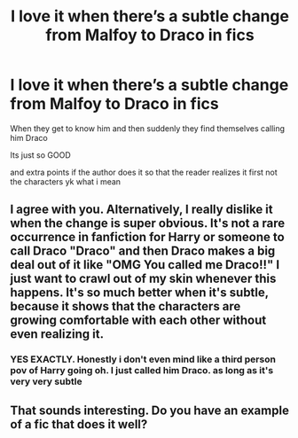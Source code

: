 #+TITLE: I love it when there’s a subtle change from Malfoy to Draco in fics

* I love it when there’s a subtle change from Malfoy to Draco in fics
:PROPERTIES:
:Author: JayGatsbyseviltwin
:Score: 10
:DateUnix: 1600099808.0
:DateShort: 2020-Sep-14
:FlairText: Misc
:END:
When they get to know him and then suddenly they find themselves calling him Draco

Its just so GOOD

and extra points if the author does it so that the reader realizes it first not the characters yk what i mean


** I agree with you. Alternatively, I really dislike it when the change is super obvious. It's not a rare occurrence in fanfiction for Harry or someone to call Draco "Draco" and then Draco makes a big deal out of it like "OMG You called me Draco!!" I just want to crawl out of my skin whenever this happens. It's so much better when it's subtle, because it shows that the characters are growing comfortable with each other without even realizing it.
:PROPERTIES:
:Author: First-NameLast-Name
:Score: 6
:DateUnix: 1600102345.0
:DateShort: 2020-Sep-14
:END:

*** YES EXACTLY. Honestly i don't even mind like a third person pov of Harry going oh. I just called him Draco. as long as it's very very subtle
:PROPERTIES:
:Author: JayGatsbyseviltwin
:Score: 2
:DateUnix: 1600124988.0
:DateShort: 2020-Sep-15
:END:


** That sounds interesting. Do you have an example of a fic that does it well?
:PROPERTIES:
:Author: vanfalkenburg
:Score: 2
:DateUnix: 1600147244.0
:DateShort: 2020-Sep-15
:END:
